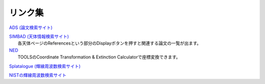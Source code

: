 リンク集
========

`ADS (論文検索サイト) <http://ads.nao.ac.jp/abstract_service.html>`_

| `SIMBAD (天体情報検索サイト) <http://simbad.u-strasbg.fr/simbad/>`_
|  各天体ページのReferencesという部分のDisplayボタンを押すと関連する論文の一覧が出ます。

| `NED <http://ned.ipac.caltech.edu>`_
|  TOOLSのCoordinate Transformation & Extinction Calculatorで座標変換できます。

`Splatalogue (輝線周波数検索サイト) <http://www.cv.nrao.edu/php/splat/>`_

`NISTの輝線周波数検索サイト <https://physics.nist.gov/cgi-bin/micro/table5/start.pl>`_
